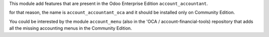 This module add features that are present in the Odoo Enterprise Edition ``account_accountant``.

for that reason, the name is ``account_accountant_oca`` and it should be installed only
on Community Edition.

You could be interested by the module ``account_menu`` (also in the 'OCA / account-financial-tools)
repository that adds all the missing accounting menus in the Community Edition.
